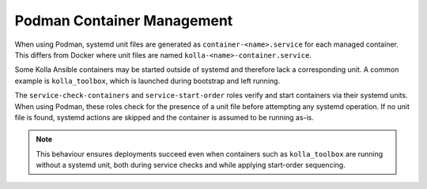 ============================
Podman Container Management
============================

When using Podman, systemd unit files are generated as
``container-<name>.service`` for each managed container. This differs from
Docker where unit files are named ``kolla-<name>-container.service``.

Some Kolla Ansible containers may be started outside of systemd and therefore
lack a corresponding unit. A common example is ``kolla_toolbox``, which is
launched during bootstrap and left running.

The ``service-check-containers`` and ``service-start-order`` roles verify and
start containers via their systemd units. When using Podman, these roles check
for the presence of a unit file before attempting any systemd operation. If no
unit file is found, systemd actions are skipped and the container is assumed to
be running as-is.

.. note::

   This behaviour ensures deployments succeed even when containers such as
   ``kolla_toolbox`` are running without a systemd unit, both during service
   checks and while applying start-order sequencing.
